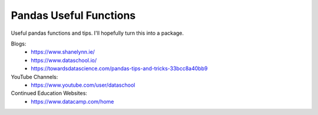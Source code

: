 Pandas Useful Functions
=======================

Useful pandas functions and tips. I'll hopefully turn this into a package.

Blogs:
 - https://www.shanelynn.ie/
 - https://www.dataschool.io/
 - https://towardsdatascience.com/pandas-tips-and-tricks-33bcc8a40bb9

YouTube Channels:
 - https://www.youtube.com/user/dataschool

Continued Education Websites:
 - https://www.datacamp.com/home
